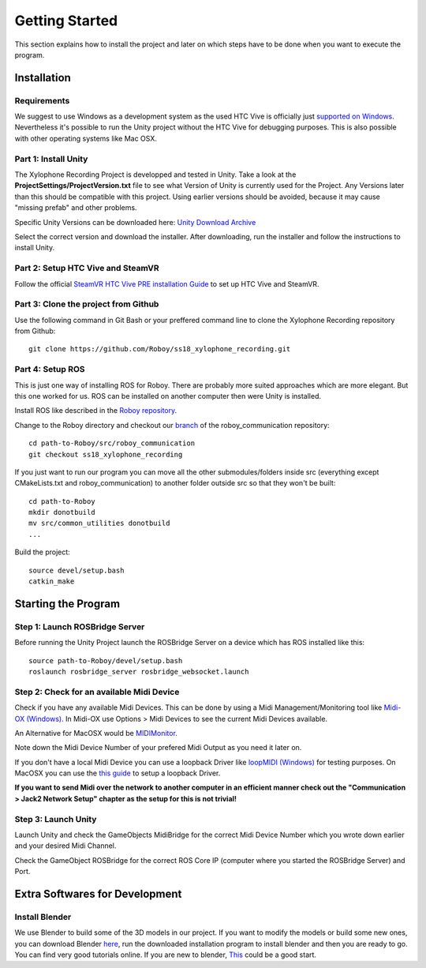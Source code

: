 Getting Started
====================

This section explains how to install the project and later on which steps have to be done when you want to execute the program.

Installation
--------------------

Requirements
~~~~~~~~~~~~~~~~~~~~~~~~~

We suggest to use Windows as a development system as the used HTC Vive is officially just `supported on Windows <https://www.vive.com/de/ready/>`_.
Nevertheless it's possible to run the Unity project without the HTC Vive for debugging purposes.
This is also possible with other operating systems like Mac OSX.

Part 1: Install Unity
~~~~~~~~~~~~~~~~~~~~~~~~~

The Xylophone Recording Project is developped and tested in Unity.
Take a look at the **ProjectSettings/ProjectVersion.txt** file to see what Version of Unity is currently used for the Project.
Any Versions later than this should be compatible with this project.
Using earlier versions should be avoided, because it may cause "missing prefab" and other problems.

Specific Unity Versions can be downloaded here: `Unity Download Archive <https://unity3d.com/get-unity/download/archive>`_

Select the correct version and download the installer.
After downloading, run the installer and follow the instructions to install Unity.

Part 2: Setup HTC Vive and SteamVR
~~~~~~~~~~~~~~~~~~~~~~~~~~~~~~~~~~~~~~~~~
Follow the official `SteamVR HTC Vive PRE installation Guide <https://support.steampowered.com/kb_article.php?ref=2001-UXCM-4439>`_ to set up HTC Vive and SteamVR.

Part 3: Clone the project from Github
~~~~~~~~~~~~~~~~~~~~~~~~~~~~~~~~~~~~~~~~~
Use the following command in Git Bash or your preffered command line to clone the Xylophone Recording repository from Github::

	git clone https://github.com/Roboy/ss18_xylophone_recording.git

Part 4: Setup ROS
~~~~~~~~~~~~~~~~~~
This is just one way of installing ROS for Roboy.
There are probably more suited approaches which are more elegant.
But this one worked for us.
ROS can be installed on another computer then were Unity is installed.

Install ROS like described in the `Roboy repository <https://github.com/Roboy/Roboy>`_.

Change to the Roboy directory and checkout our `branch <https://github.com/Roboy/roboy_communication/tree/ss18_xylophone_recording>`_ of the roboy_communication repository::

	cd path-to-Roboy/src/roboy_communication
	git checkout ss18_xylophone_recording

If you just want to run our program you can move all the other submodules/folders inside src (everything except CMakeLists.txt and roboy_communication) to another folder outside src so that they won't be built::
	
	cd path-to-Roboy
	mkdir donotbuild
	mv src/common_utilities donotbuild
	...

Build the project::

	source devel/setup.bash
	catkin_make

Starting the Program
---------------------

Step 1: Launch ROSBridge Server
~~~~~~~~~~~~~~~~~~~~~~~~~~~~~~~

Before running the Unity Project launch the ROSBridge Server on a device which has ROS installed like this::

	source path-to-Roboy/devel/setup.bash
	roslaunch rosbridge_server rosbridge_websocket.launch

Step 2: Check for an available Midi Device
~~~~~~~~~~~~~~~~~~~~~~~~~~~~~~~~~~~~~~~~~~

Check if you have any available Midi Devices. This can be done by using a Midi Management/Monitoring tool like `Midi-OX (Windows) <http://www.Midiox.com/>`_. In Midi-OX use Options > Midi Devices to see the current Midi Devices available.

An Alternative for MacOSX would be `MIDIMonitor <https://www.snoize.com/MIDIMonitor/>`_.

Note down the Midi Device Number of your prefered Midi Output as you need it later on.

If you don't have a local Midi Device you can use a loopback Driver like `loopMIDI (Windows) <http://www.tobias-erichsen.de/software/loopMidi.html>`_ for testing purposes.
On MacOSX you can use the `this guide <https://help.ableton.com/hc/en-us/articles/209774225-Using-virtual-MIDI-buses>`_ to setup a loopback Driver.

**If you want to send Midi over the network to another computer in an efficient manner check out the "Communication > Jack2 Network Setup" chapter as the setup for this is not trivial!**

Step 3: Launch Unity
~~~~~~~~~~~~~~~~~~~~

Launch Unity and check the GameObjects MidiBridge for the correct Midi Device Number which you wrote down earlier and your desired Midi Channel.

.. image:: _static/GameObject_MidiBridge.png
		:alt: GameObject MidiBridge

Check the GameObject ROSBridge for the correct ROS Core IP (computer where you started the ROSBridge Server) and Port.

.. image:: _static/GameObject_ROSBridge.png
		:alt: GameObject ROSBridge

Extra Softwares for Development
--------------------------------

Install Blender
~~~~~~~~~~~~~~~~~

We use Blender to build some of the 3D models in our project. If you want to modify the models or build some new ones, you can download Blender `here <https://www.blender.org/download/>`_, run the downloaded installation program to install blender and then you are ready to go. You can find very good tutorials online. If you are new to blender, `This <https://www.youtube.com/watch?v=JYj6e-72RDs&t=14s>`_ could be a good start.